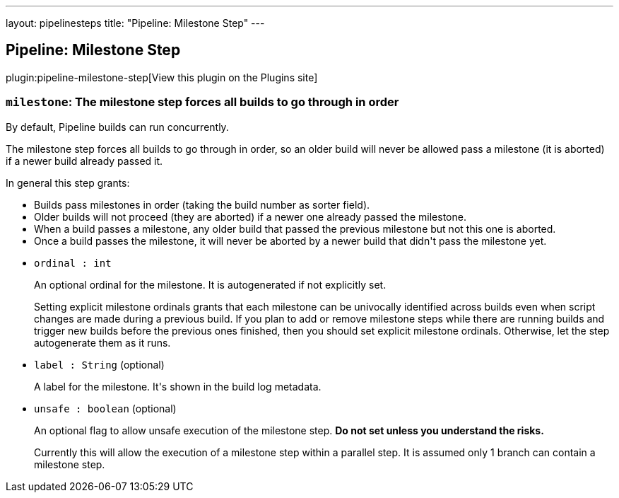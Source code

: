 ---
layout: pipelinesteps
title: "Pipeline: Milestone Step"
---

:notitle:
:description:
:author:
:email: jenkinsci-users@googlegroups.com
:sectanchors:
:toc: left
:compat-mode!:

== Pipeline: Milestone Step

plugin:pipeline-milestone-step[View this plugin on the Plugins site]

=== `milestone`: The milestone step forces all builds to go through in order
++++
<div><div>
 <p>By default, Pipeline builds can run concurrently.</p>
 <p>The milestone step forces all builds to go through in order, so an older build will never be allowed pass a milestone (it is aborted) if a newer build already passed it.</p>
 <p>In general this step grants:</p>
 <ul>
  <li>Builds pass milestones in order (taking the build number as sorter field).</li>
  <li>Older builds will not proceed (they are aborted) if a newer one already passed the milestone.</li>
  <li>When a build passes a milestone, any older build that passed the previous milestone but not this one is aborted.</li>
  <li>Once a build passes the milestone, it will never be aborted by a newer build that didn't pass the milestone yet.</li>
 </ul>
 <p></p>
</div></div>
<ul><li><code>ordinal : int</code>
<div><p>An optional ordinal for the milestone. It is autogenerated if not explicitly set.</p>
<p>Setting explicit milestone ordinals grants that each milestone can be univocally identified across builds even when script changes are made during a previous build. If you plan to add or remove milestone steps while there are running builds and trigger new builds before the previous ones finished, then you should set explicit milestone ordinals. Otherwise, let the step autogenerate them as it runs.</p></div>

</li>
<li><code>label : String</code> (optional)
<div><p>A label for the milestone. It's shown in the build log metadata.</p></div>

</li>
<li><code>unsafe : boolean</code> (optional)
<div><p>An optional flag to allow unsafe execution of the milestone step. <strong>Do not set unless you understand the risks.</strong></p>
<p>Currently this will allow the execution of a milestone step within a parallel step. It is assumed only 1 branch can contain a milestone step.</p></div>

</li>
</ul>


++++
